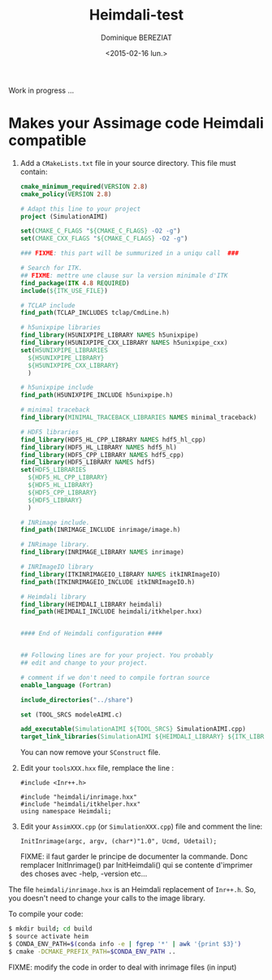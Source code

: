 #+TITLE: Heimdali-test
#+DATE: <2015-02-16 lun.>
#+AUTHOR: Dominique BEREZIAT
#+EMAIL: bereziat@albatros.rocq.inria.fr
#+OPTIONS: ':nil *:t -:t ::t <:t H:3 \n:nil ^:t arch:headline
#+OPTIONS: author:t c:nil creator:comment d:(not "LOGBOOK") date:t
#+OPTIONS: e:t email:nil f:t inline:t num:t p:nil pri:nil stat:t
#+OPTIONS: tags:t tasks:t tex:t timestamp:t toc:t todo:t |:t
#+CREATOR: Emacs 24.4.3 (Org mode 8.2.10)
#+DESCRIPTION:
#+EXCLUDE_TAGS: noexport
#+KEYWORDS:
#+LANGUAGE: en
#+SELECT_TAGS: export

Work in progress ...

* Makes your Assimage code Heimdali compatible
  1. Add a =CMakeLists.txt= file in your source directory. This 
     file must contain:
     #+BEGIN_SRC cmake
cmake_minimum_required(VERSION 2.8)
cmake_policy(VERSION 2.8)

# Adapt this line to your project
project (SimulationAIMI)

set(CMAKE_C_FLAGS "${CMAKE_C_FLAGS} -O2 -g")
set(CMAKE_CXX_FLAGS "${CMAKE_C_FLAGS} -O2 -g")

### FIXME: this part will be summurized in a uniqu call  ###

# Search for ITK.
## FIXME: mettre une clause sur la version minimale d'ITK
find_package(ITK 4.8 REQUIRED)
include(${ITK_USE_FILE})

# TCLAP include
find_path(TCLAP_INCLUDES tclap/CmdLine.h)

# h5unixpipe libraries
find_library(H5UNIXPIPE_LIBRARY NAMES h5unixpipe)
find_library(H5UNIXPIPE_CXX_LIBRARY NAMES h5unixpipe_cxx)
set(H5UNIXPIPE_LIBRARIES
  ${H5UNIXPIPE_LIBRARY}
  ${H5UNIXPIPE_CXX_LIBRARY}
  )

# h5unixpipe include
find_path(H5UNIXPIPE_INCLUDE h5unixpipe.h)

# minimal traceback
find_library(MINIMAL_TRACEBACK_LIBRARIES NAMES minimal_traceback)

# HDF5 libraries
find_library(HDF5_HL_CPP_LIBRARY NAMES hdf5_hl_cpp)
find_library(HDF5_HL_LIBRARY NAMES hdf5_hl)
find_library(HDF5_CPP_LIBRARY NAMES hdf5_cpp)
find_library(HDF5_LIBRARY NAMES hdf5)
set(HDF5_LIBRARIES
  ${HDF5_HL_CPP_LIBRARY}
  ${HDF5_HL_LIBRARY}
  ${HDF5_CPP_LIBRARY}
  ${HDF5_LIBRARY}
  )

# INRimage include.
find_path(INRIMAGE_INCLUDE inrimage/image.h)

# INRimage library.
find_library(INRIMAGE_LIBRARY NAMES inrimage)

# INRImageIO library
find_library(ITKINRIMAGEIO_LIBRARY NAMES itkINRImageIO)
find_path(ITKINRIMAGEIO_INCLUDE itkINRImageIO.h)

# Heimdali library
find_library(HEIMDALI_LIBRARY heimdali)
find_path(HEIMDALI_INCLUDE heimdali/itkhelper.hxx)


#### End of Heimdali configuration ####


## Following lines are for your project. You probably
## edit and change to your project.

# comment if we don't need to compile fortran source
enable_language (Fortran)

include_directories("../share")

set (TOOL_SRCS modeleAIMI.c)

add_executable(SimulationAIMI ${TOOL_SRCS} SimulationAIMI.cpp)
target_link_libraries(SimulationAIMI ${HEIMDALI_LIBRARY} ${ITK_LIBRARIES} ${ITKINRIMAGEIO_LIBRARY} ${INRIMAGE_LIBRARY})

#+END_SRC
     You can now remove your =SConstruct= file.
  2. Edit your =toolsXXX.hxx= file, remplace the line :
     #+BEGIN_SRC C++
#include <Inr++.h>
#+END_SRC
     #+BEGIN_SRC C++
#include "heimdali/inrimage.hxx"
#include "heimdali/itkhelper.hxx"
using namespace Heimdali;
#+END_SRC
  3. Edit your =AssimXXX.cpp= (or =SimulationXXX.cpp=) file and comment
     the line:
     #+BEGIN_SRC 
InitInrimage(argc, argv, (char*)"1.0", Ucmd, Udetail);    
 #+END_SRC
     FIXME: il faut garder le principe de documenter la commande.
     Donc remplacer InitInrimage() par InitHeimdali() qui se contente
     d'imprimer des choses avec -help, -version etc... 
  The file =heimdali/inrimage.hxx= is an Heimdali replacement of =Inr++.h=.
  So, you doesn't need to change your calls to the image library.


  To compile your code:
  #+BEGIN_SRC bash
$ mkdir build; cd build
$ source activate heim
$ CONDA_ENV_PATH=$(conda info -e | fgrep '*' | awk '{print $3}')  
$ cmake -DCMAKE_PREFIX_PATH=$CONDA_ENV_PATH ..
  #+END_SRC


  FIXME:
  modify the code in order to deal with inrimage files (in input)
